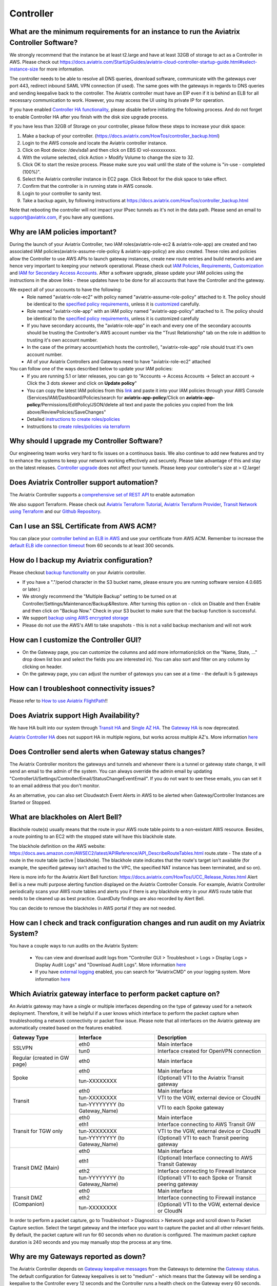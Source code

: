 ﻿.. meta::
   :description: Aviatrix Support Center
   :keywords: Aviatrix, Support, Support Center, controller, bacakup, iam, upgrade, rest api, ssl certificate, controller HA, alerts, blackhole, interfaces, keepalive, certificate, dns, idle timeout, migrate controller, ca signed cert, saml auth, lost password

===========================================================================
Controller
===========================================================================

What are the minimum requirements for an instance to run the Aviatrix Controller Software?
---------------------------------------------------------------------------------------------------

We strongly recommend that the instance be at least t2.large and have at least 32GB of storage to act as a Controller in AWS. Please check out https://docs.aviatrix.com/StartUpGuides/aviatrix-cloud-controller-startup-guide.html#select-instance-size for more information.

The controller needs to be able to resolve all DNS queries, download software, communicate with the gateways over port 443, redirect inbound SAML VPN connection (if used). The same goes with the gateways in regards to DNS queries and sending keepalive back to the controller. The Aviatrix controller must have an EIP even if it is behind an ELB for all necessary communication to work. However, you may access the UI using its private IP for operation.

If you have enabled `Controller HA functionality <https://docs.aviatrix.com/HowTos/controller_ha.html>`_, please disable before initiating the following process. And do not forget to enable Controller HA after you finish with the disk size upgrade process.
 
If you have less than 32GB of Storage on your controller, please follow these steps to increase your disk space:

1. Make a backup of your controller. (https://docs.aviatrix.com/HowTos/controller_backup.html)
2. Login to the AWS console and locate the Aviatrix controller instance.
3. Click on Root device: /dev/sda1 and then click on EBS ID vol-xxxxxxxxxx.
4. With the volume selected, click Action > Modify Volume to change the size to 32.
5. Click OK to start the resize process. Please make sure you wait until the state of the volume is "in-use - completed (100%)".
6. Select the Aviatrix controller instance in EC2 page. Click Reboot for the disk space to take effect.
7. Confirm that the controller is in running state in AWS console.
8. Login to your controller to sanity test.
9. Take a backup again, by following instructions at https://docs.aviatrix.com/HowTos/controller_backup.html

Note that rebooting the controller will not impact your IPsec tunnels as it's not in the data path. Please send an email to support@aviatrix.com, if you have any questions.



Why are IAM policies important?
---------------------------------

During the launch of your Aviatrix Controller, two IAM roles(aviatrix-role-ec2 & aviatrix-role-app) are created and two associated IAM policies(aviatrix-assume-role-policy & aviatrix-app-policy) are also created. These roles and policies allow the Controller to use AWS APIs to launch gateway instances, create new route entries and build networks and are hence very important to keeping your network operational. Please check out `IAM Policies <https://docs.aviatrix.com/HowTos/iam_policies.html>`_, `Requirements <https://docs.aviatrix.com/HowTos/aviatrix_iam_policy_requirements.html>`_, `Customization <https://docs.aviatrix.com/HowTos/customize_aws_iam_policy.html>`_ and `IAM for Secondary Access Accounts <https://docs.aviatrix.com/HowTos/HowTo_IAM_role.html>`_. After a software upgrade, please update your IAM policies using the instructions in the above links - these updates have to be done for all accounts that have the Controller and the gateway. 

We expect all of your accounts to have the following:
  * Role named "aviatrix-role-ec2" with policy named "aviatrix-assume-role-policy" attached to it. The policy should be identical to the `specified policy requirements <https://s3-us-west-2.amazonaws.com/aviatrix-download/iam_assume_role_policy.txt>`_, unless it is `customized <https://docs.aviatrix.com/HowTos/customize_aws_iam_policy.html>`_ carefully.
  * Role named "aviatrix-role-app" with an IAM policy named "aviatrix-app-policy" attached to it. The policy should be identical to the `specified policy requirements <https://s3-us-west-2.amazonaws.com/aviatrix-download/IAM_access_policy_for_CloudN.txt>`_, unless it is customized carefully
  * If you have secondary accounts, the "aviatrix-role-app" in each and every one of the secondary accounts should be trusting the Controller's AWS account number via the "Trust Relationship" tab on the role in addition to trusting it's own account number.
  * In the case of the primary account(which hosts the controller), "aviatrix-role-app" role should trust it's own account number.
  * All of your Aviatrix Controllers and Gateways need to have "aviatrix-role-ec2" attached

You can follow one of the ways described below to update your IAM policies:
  * If you are running 5.1 or later releases, you can go to "Accounts -> Access Accounts -> Select an account -> Click the 3 dots skewer and click on **Update policy**"
  * You can copy the latest IAM policies from this `link <https://s3-us-west-2.amazonaws.com/aviatrix-download/IAM_access_policy_for_CloudN.txt>`_ and paste it into your IAM policies through your AWS Console (Services/IAM/Dashboard/Policies/search for **aviatrix-app-policy**/Click on **aviatrix-app-policy**/Permissions/EditPolicy/JSON/delete all text and paste the policies you copied from the link above/ReviewPolicies/SaveChanges"
  * Detailed `instructions to create roles/policies <https://docs.aviatrix.com/HowTos/HowTo_IAM_role.html>`_
  * Instructions to `create roles/policies via terraform <https://docs.aviatrix.com/Support/support_center_terraform.html#how-can-i-create-my-iam-roles-and-policies-in-aws-using-terraform>`_



Why should I upgrade my Controller Software?
----------------------------------------------

Our engineering team works very hard to fix issues on a continuous basis. We also continue to add new features and try to enhance the systems to keep your network working effectively and securely. Please take advantage of this and stay on the latest releases.  `Controller upgrade <https://docs.aviatrix.com/HowTos/inline_upgrade.html>`_ does not affect your tunnels. Please keep your controller's size at > t2.large!


Does Aviatrix Controller support automation?
-------------------------------------------------

The Aviatrix Controller supports a `comprehensive set of REST API <https://s3-us-west-2.amazonaws.com/avx-apidoc/index.htm>`_ to enable automation

We also support Terraform. Please check out `Aviatrix Terraform Tutorial <https://docs.aviatrix.com/HowTos/tf_aviatrix_howto.html>`_, `Aviatrix Terraform Provider <https://docs.aviatrix.com/HowTos/aviatrix_terraform.html>`_, `Transit Network using Terraform <https://docs.aviatrix.com/HowTos/Setup_Transit_Network_Terraform.html>`_ and our `Github Repository <https://github.com/terraform-providers/terraform-provider-aviatrix>`_.


Can I use an SSL Certificate from AWS ACM?
-------------------------------------------

You can place your `controller behind an ELB in AWS <https://docs.aviatrix.com/HowTos/controller_ssl_using_elb.html>`_ and use your certificate from AWS ACM. Remember to increase the `default ELB idle connection timeout <https://docs.aws.amazon.com/elasticloadbalancing/latest/application/application-load-balancers.html#connection-idle-timeout>`_ from 60 seconds to at least 300 seconds.


How do I backup my Aviatrix configuration?
------------------------------------------

Please checkout `backup functionality <https://docs.aviatrix.com/HowTos/controller_backup.html>`_ on your Aviatrix controller. 

* If you have a "."/period character in the S3 bucket name, please ensure you are running software version 4.0.685 or later.)
* We strongly recommend the "Multiple Backup" setting to be turned on at Controller/Settings/Maintenance/Backup&Restore. After turning this option on - click on Disable and then Enable and then click on "Backup Now." Check in your S3 bucket to make sure that the backup function is successful.
* We support `backup using AWS encrypted storage <https://docs.aviatrix.com/HowTos/controller_backup.html#how-to-backup-configuration-with-aws-encrypted-storage>`_
* Please do not use the AWS's AMI to take snapshots - this is not a valid backup mechanism and will not work


How can I customize the Controller GUI?
--------------------------------------

* On the Gateway page, you can customize the columns and add more information(click on the "Name, State, ..." drop down list box and select the fields you are interested in). You can also sort and filter on any column by clicking on header.
* On the gateway page, you can adjust the number of gateways you can see at a time - the default is 5 gateways

How can I troubleshoot connectivity issues?
--------------------------------------------
Please refer to `How to use Aviatrix FlightPath <https://docs.aviatrix.com/HowTos/flightpath_deployment_guide.html>`_!!


Does Aviatrix support High Availability?
------------------------------------------

We have HA built into our system through `Transit HA <https://docs.aviatrix.com/HowTos/transitvpc_workflow.html>`_ and `Single AZ HA <https://docs.aviatrix.com/HowTos/gateway.html#gateway-single-az-ha>`_. The `Gateway HA <https://docs.aviatrix.com/Solutions/gateway_ha.html>`_ is now deprecated. 

`Aviatrix Controller HA <https://docs.aviatrix.com/HowTos/controller_ha.html>`_ does not support HA in multiple regions, but works across multiple AZ's. More information `here <https://github.com/AviatrixSystems/Controller-HA-for-AWS/blob/master/README.md>`_


Does Controller send alerts when Gateway status changes?
--------------------------------------------------------------------

The Aviatrix Controller monitors the gateways and tunnels and whenever there is a tunnel or gateway state change, it will send an email to the admin of the system. You can always override the admin email by updating "ControllerUi/Settings/Controller/Email/StatusChangeEventEmail". If you do not want to see these emails, you can set it to an email address that you don't monitor.

As an alternative, you can also set Cloudwatch Event Alerts in AWS to be alerted when Gateway/Controller Instances are Started or Stopped.

What are blackholes on Alert Bell?
--------------------------------------------------------------------

Blackhole route(s) usually means that the route in your AWS route table points to a non-existant AWS resource.
Besides, a route pointing to an EC2 with the stopped state will have this blackhole state.

The blackhole definition on the AWS website: https://docs.aws.amazon.com/AWSEC2/latest/APIReference/API_DescribeRouteTables.html
route.state - The state of a route in the route table (active | blackhole). The blackhole state indicates that the route's target isn't available (for example, the specified gateway isn't attached to the VPC, the specified NAT instance has been terminated, and so on).

Here is more info for the Aviatrix Alert Bell function: https://docs.aviatrix.com/HowTos/UCC_Release_Notes.html
Alert Bell is a new multi purpose alerting function displayed on the Aviatrix Controller Console. For example, Aviatrix Controller periodically scans your AWS route tables and alerts you if there is any blackhole entry in your AWS route table that needs to be cleaned up as best practice. GuardDuty findings are also recorded by Alert Bell.

You can decide to remove the blackholes in AWS portal if they are not needed.


How can I check and track configuration changes and run audit on my Aviatrix System?
--------------------------------------------------------------------------------------

You have a couple ways to run audits on the Aviatrix System:

 * You can view and download audit logs from "Controller GUI > Troubleshoot > Logs > Display Logs > Display Audit Logs" and "Download Audit Logs". More information `here <https://docs.aviatrix.com/HowTos/UCC_Release_Notes.html#operations>`_
 * If you have `external logging <https://docs.aviatrix.com/HowTos/AviatrixLogging.html>`_ enabled, you can search for "AviatrixCMD" on your logging system. More information `here <https://docs.aviatrix.com/HowTos/AviatrixLogging.html#id11>`_


Which Aviatrix gateway interface to perform packet capture on?
--------------------------------------------------------------

An Aviatrix gateway may have a single or multiple interfaces depending on the type of gateway used for a network deployment. Therefore, it will be helpful if a user knows which interface to perform the packet capture when troubleshooting a network connectivity or packet flow issue. Please note that all interfaces on the Aviatrix gateway are automatically created based on the features enabled.

+-----------------------+--------------------------------+--------------------------------------------------------+
| Gateway Type          | Interface                      | Description                                            |
+=======================+================================+========================================================+
| SSLVPN                | eth0                           | Main interface                                         | 
|                       +--------------------------------+--------------------------------------------------------+
|                       | tun0                           | Interface created for OpenVPN connection               |
+-----------------------+--------------------------------+--------------------------------------------------------+
| Regular               | eth0                           | Main interface                                         | 
| (created in GW page)  |                                |                                                        |
+-----------------------+--------------------------------+--------------------------------------------------------+
| Spoke                 | eth0                           | Main interface                                         |
|                       +--------------------------------+--------------------------------------------------------+
|                       | tun-XXXXXXXX                   | (Optional) VTI to the Aviatrix Transit gateway         |
+-----------------------+--------------------------------+--------------------------------------------------------+
| Transit               | eth0                           | Main interface                                         |
|                       +--------------------------------+--------------------------------------------------------+
|                       | tun-XXXXXXXX                   | VTI to the VGW, external device or CloudN              |
|                       +--------------------------------+--------------------------------------------------------+
|                       | tun-YYYYYYYY (to Gateway_Name) | VTI to each Spoke gateway                              |
+-----------------------+--------------------------------+--------------------------------------------------------+
| Transit for TGW only  | eth0                           | Main interface                                         |
|                       +--------------------------------+--------------------------------------------------------+
|                       | eth1                           | Interface connecting to AWS Transit GW                 |
|                       +--------------------------------+--------------------------------------------------------+
|                       | tun-XXXXXXXX                   | VTI to the VGW, external device or CloudN              |
|                       +--------------------------------+--------------------------------------------------------+
|                       | tun-YYYYYYYY (to Gateway_Name) | (Optional) VTI to each Transit peering gateway         |
+-----------------------+--------------------------------+--------------------------------------------------------+
| Transit DMZ           | eth0                           | Main interface                                         |
| (Main)                +--------------------------------+--------------------------------------------------------+
|                       | eth1                           | (Optional) Interface connecting to AWS Transit Gateway |
|                       +--------------------------------+--------------------------------------------------------+
|                       | eth2                           | Interface connecting to Firewall instance              |
|                       +--------------------------------+--------------------------------------------------------+
|                       | tun-YYYYYYYY (to Gateway_Name) | (Optional) VTI to each Spoke or Transit peering gateway|
+-----------------------+--------------------------------+--------------------------------------------------------+
| Transit DMZ           | eth0                           | Main interface                                         |
| (Companion)           +--------------------------------+--------------------------------------------------------+
|                       | eth2                           | Interface connecting to Firewall instance              |
|                       +--------------------------------+--------------------------------------------------------+
|                       | tun-XXXXXXXX                   | (Optional) VTI to the VGW, external device or CloudN   |
+-----------------------+--------------------------------+--------------------------------------------------------+

In order to perform a packet capture, go to Troubleshoot > Diagnostics > Network page and scroll down to Packet Capture section. Select the target gateway and the interface you want to capture the packet and all other relevant fields. By default, the packet capture will run for 60 seconds when no duration is configured. The maximum packet capture duration is 240 seconds and you may manually stop the process at any time.




 
Why are my Gateways reported as down?
--------------------------------------------------------------

The Aviatrix Controller depends on `Gateway keepalive messages <https://docs.aviatrix.com/HowTos/gateway.html#gateway-keepalives>`_ from the Gateways to determine the `Gateway status <https://docs.aviatrix.com/HowTos/gateway.html#gateway-status>`_. The default configuration for Gateway keepalives is set to "medium" - which means that the Gateway will be sending a keepalive to the Controller every 12 seconds and the Controller runs a health check on the Gateway every 60 seconds. The Gateway is considered to be "UP" if the Controller receives 2 or more message between two consecutive health checks.
 
Sometimes due to Cloud Infrastructure and/or Network issues, there is a temporary glitch in network connectivity which could lead to the Gateway being marked as "Down" and the Controller sending an alert email. If you do receive such a message, please check the status of the tunnels on the Gateway and run `Diagnostics on the Gateway <https://docs.aviatrix.com/HowTos/troubleshooting.html#run-diagnostics-on-a-gateway>`_.

The Gateway could also be reported as "Down" due to the Controller's Security Group not being open to the Gateway’s EIP. To restrict the Security Groups on the Controller to allow traffic from all Gateways automatically, you can turn on the `Controller Security Group Management <https://docs.aviatrix.com/HowTos/FAQ.html#enable-controller-security-group-management>`_ feature at "Controller UI > Settings > Controller > Security Group Management"

Please also note that a Gateway "Down" state does not necessarily mean IPsec or OpenVPN service is down - it only means that the Controller has not received the keepalive messages from the Gateway and that could be due to a few reasons as mentioned above.


What is the preferred way for generating a CSR and uploading a Signed CA Certificate to the Aviatrix Controller?
------------------------------------------------------------------------------------------------------------------------

The recommended way is to generate a CSR and have it signed by your CA and then upload the signed cert, ca cert and the key at "Controller Web Interface > Settings > Advanced > Security > Import Method > Import Certificate with the Key". `Instructions to generate CSR <https://support.comodoca.com/Com_KnowledgeDetailPage?Id=kA01N000000zFU6>`_



Why is having a reachable DNS server important for the Aviatrix Controller?
----------------------------------------------------------------------------------------------------
 
When an Aviatrix Controller is launched, by default it will pick up the DNS used in the VPC DHCP Options and the default AWS DHCP is using AmazonProvidedDNS. If VPC DHCP Options are not set, it will use the AWS's Default DNS server (ex: 10.1.0.2 if VPC CIDR is 10.1.0.0/16).

If you have a DNS server configured in DHCP options, please make sure that it can resolve public FQDNs. The Aviatrix Controller depends on this service to run as designed and will run into unexpected problems if it cannot resolve public FQDNs
 
If you are using AWS's VPC DNS Service, please do make sure that "enableDnsSupport" is turned on - else, AWS will not provide DNS services in the VPC (https://docs.aws.amazon.com/vpc/latest/userguide/vpc-dns.html, https://docs.aws.amazon.com/glue/latest/dg/set-up-vpc-dns.html)


How can I increase the idle timeout when my Aviatrix Controller is deployed behind an ELB, to avoid frequent logins?
----------------------------------------------------------------------------------------------------------------------

If the Aviatrix controller is behind an ELB, you can go to the AWS portal's Load Balancers page. Select the ELB that you use for the controller and Edit the attributes to increase the Idle timeout. We recommend at least 360 seconds. The default is 60 seconds. Please check out https://docs.aws.amazon.com/elasticloadbalancing/latest/application/application-load-balancers.html#connection-idle-timeout for more information.


How can I move my controller from one AWS account to another AWS account?
--------------------------------------------------------------------------

1. Backup the old controller configuration to an S3 bucket using these `instructions  <https://docs.aviatrix.com/HowTos/controller_backup.html>`_. FileName created should look like: CloudN_xxx_config.enc
2. In the target account, create a new controller, running the same Aviatrix Software Version as the old controller using `these directions <https://docs.aviatrix.com/StartUpGuides/aviatrix_overview.html#how-to-launch-aviatrix>`_
3. Build the "Trust-Relationship" between all gateway (AWS) accounts and the new controller's AWS account using these `directions <https://docs.aviatrix.com/HowTos/HowTo_IAM_role.html#establish-trust-relationship-with-primary-account>`_. NOTE: Make sure that you repeat this step for every gateway's (AWS) account
4. Login to the new controller and run "Aviatrix Console/Settings/Maintenance/Backup&Restore/Restore" . Enter the AccessKey & SecretKey (which have the permissions to access the S3 bucket located in the same AWS account of your old controller), BucketName, FileName
5. After restore process is finished, check that the new controller can access/configure all the gateways from old controller.


How can I import a CA signed cert into my controller through REST API?
--------------------------------------------------------------------------

Here is a sample script to import a CA signed cert:

::

  # Description:
  #    This script demonstrates using Aviatrix REST API, "import_new_https_certs"

  # Instruction(s):
  #    + Please  replace  the content from line 11 to 23 with your own data

  import requests

  controller_hostname = '1.2.3.4'  # This can be the public IP or domain name of the Aviatrix controller
  api_endpoint_url = 'https://' + controller_hostname + '/v1/api'

  # File paths in local machine
  path_to_input_file_01 = './my-ca-cert.csr'       # assuming this file is in the same folder as this python script is
  path_to_input_file_02 = './my-server-cert.crt'
  path_to_input_file_03 = './my-private-key.key'


  body_payload = {
      'action': 'import_new_https_certs',
      'CID': 'Rzz61dB94uaYwpJX6dWn',  # Please provide your valid CID here
      'gateway_name': 'abg-us-east-1-spoke-s-rateshop-aviatrix-ubuntu'  # Comment out this parameter if this API is invoked against the Aviatrix controller
  }

  # Notes:
  #    + 'ca_cert', 'server_cert' and 'private_key' are actually the body-param names

  file_list = {
      'ca_cert': ('file_name_to_be_saved_in_server_01.cert', open(file=path_to_input_file_01, mode='rb'), 'application/vnd.ms-excel', {'Expires': '0'}),
      'server_cert': ('file_name_to_be_saved_in_server_02.cert', open(file=path_to_input_file_02, mode='rb'), 'application/vnd.ms-excel', {'Expires': '0'}),
      'private_key': ('file_name_to_be_saved_in_server_03.pem', open(file=path_to_input_file_03, mode='rb'), 'application/vnd.ms-excel', {'Expires': '0'})
  }

  response = requests.post(url=api_endpoint_url, data=body_payload, files=file_list, verify=False)
  print(response.text)


How can I use SAML for controller auth when I'm also using SAML for VPN authentication?
------------------------------------------------------------------------------------------

By default, we use "Hostname" for "Entity Id" when creating the SAML Endpoint in the Controller Console. When you create a second endpoint for controller login, you would have to pick "Custom" for "Entity Id" and use a custom string. You would have to use the same custom string for EntityId when you provision the SAML App at your IdP(Okta, Onelogin, Azure, etc)

How to reset Controller login password if it's lost or forgotten?
--------------------------------------------------------------

In case if you've lost or forgetten the password to AVX console, please use next steps to repair it:

1. Input the username to Username field, and press “Forgot password” from the login page

|login_page|

2. Check email and find the one time token inside. Message format is :

<<ONE TIME TOKEN>> is the one time Aviatrix token from controller <<IP ADDR AVX CONTROLLER>> and is valid for 15 minutes.

Please pay attention that the token expires in 15 minutes. If you repeatedly get this and think that this is being done by someone with malicious intent, you can restrict the IP's allowed to access your controller through AWS's Security Groups

3. Enter Access Token in Account Verification window:

|verification_window|

4. Type new password for the admin user:

|admin_user|

5. Press Save button and try to login with a new password

.. |login_page| image:: password-recovery-img/Pic1.png
   :scale: 70%
   
.. |verification_window| image:: password-recovery-img/Pic2.png
   :scale: 70%
   
.. |admin_user| image:: password-recovery-img/Pic3.png
   :scale: 70%  
   

How can I secure my controller?
-----------------------------------

Please follow the instructions `here <https://docs.aviatrix.com/HowTos/FAQ.html#how-do-i-secure-the-controller-access>`_ to secure your controller. We release periodic updates of our software to address any known issues, please do keep your Aviatrix System up to date by following these `upgrade instructions<https://docs.aviatrix.com/HowTos/inline_upgrade.html>`_. If you have any further questions or doubts, please reach out to our technical support by creating a new ticketby sending a new email to support@aviatrix.com or by registering at https://aviatrix.zendesk.com.

Upgrading beyond 5.3 with old Controller Image (Ubuntu 14.04)
-----------------------------------

As Ubuntu 14.04 has reached its' end of life, existing Controllers that are running this image will be unable to upgrade past the latest release of 5.3.
Customers with Controllers running this image will need to first migrate their Controller to a newer image if they are interested in upgrading beyond 5.3. 
The following instructions detail the migration and upgrade process for Controllers in AWS and Azure. 
The workflow for a similar end-result in GCP is also detailed at the end of this document:

AWS:

There are currently two ways to migrate Controllers in AWS:
1) Manually
2) Through the Controller Migration Feature (available in Release 5.3)

Since you will need to reach 5.3 prior to upgrading to 5.4, it is recommended to perform the migration through the Controller Migration Feature as per option 2. 

1) If you are interested in migrating manually, please refer to our migration documentation: 
https://docs.aviatrix.com/HowTos/Migration_From_Marketplace.html

2) One-Click Controller Migration:
https://docs.aviatrix.com/HowTos/controller_migration.html

Prerequisites: 
1. AWS or AWS-Gov
2. Controller Backup must be enabled.
3. Controller HA MUST be disabled. 
4. Ensure no configuration changes are made while the migration is taking place. 

1. This feature can be accessed by logging in to the Controller UI and then navigating to Settings > Maintenance > Migration. 
2. When you are ready to perform the migration, click "Migrate" and wait for the process to complete.
3. Once the Controller has been migrated, complete the upgrade to 5.4 normally as per our Upgrade Guide: https://docs.aviatrix.com/HowTos/inline_upgrade.html#inline-software-upgrade

Azure: 
At the time of this writing Azure Controller migrations can only be performed manually. 
Ensure that any Controller HA has been disabled. 

1. Create a New Controller in Azure: https://docs.aviatrix.com/StartUpGuides/azure-aviatrix-cloud-controller-startup-guide.html#launch-controller-vm-from-azure-marketplace-portal
2. On the Old Controller, ensure you are on the latest version of 5.3. Otherwise, follow our Upgrade Guide to reach 5.3:  https://docs.aviatrix.com/HowTos/inline_upgrade.html#inline-software-upgrade
	a. If you are on a version <5.3, you will need to follow the normal incremental upgrade path to reach 5.3-- doing so will automatically place you at the latest version.
	b. If you are already on 5.3, but have not reached the latest version, log in to the Controller UI and then navigate to Settings > Maintenance > Upgrade > Upgrade to a Custom Release > Specify "5.3" > Dry Run > Click "Upgrade to a custom release". Make sure to complete the Pre-Upgrade Checklist found in the above link before upgrading.
3. IMPORTANT: When the New Controller initializes, configure the admin email address and password then continue with initial setup until you reach the prompt to click "Run" and install the software. Instead of leaving the Software Version field at the default, "latest", specify "5.3" to upgrade the new Controller to the latest version of 5.3. Otherwise the new Controller will upgrade to 5.4 and you will be unable to restore your backup file.
4. On the Old Controller, navigate to Settings > Maintenance > Backup & Restore > and create a Backup.
5. Stop the Old Controller.
6. On the New Controller, log in to the Controller UI, then navigate to Settings > Maintenance > Backup & Restore > Restore > Click Restore (with latest backed-up file)
7. If you want to keep the Old Controller Public IP, detach it from the Old Controller and reattach to the New Controller. Otherwise perform Troubleshoot > Diagnostics > Network > Controller IP Migration > Migrate.
8. Complete the upgrade to 5.4 on the New Controller normally, as per our Upgrade Guide: https://docs.aviatrix.com/HowTos/inline_upgrade.html#inline-software-upgrade

GCP:
For Controllers in GCP, please reference the following documentation: 
https://docs.aviatrix.com/HowTos/controller_migration.html#controller-migration-in-gcp

How to use self-defined KMS key for default EBS encryption of gateway disk in the region?
-----------------------------------

We use default AWS KMS key( alias/aws/ebs ) for EBS encryption of gateway disk in all region. 

|default-kms-key-value|

If you want to use your self-defined KMS key, please use next steps to configure it:

1. Go to AWS Key Management Service (KMS) page and click "Create a key" to create a new KMS key.

2. Select Symmetric and click "Next" to configure key.

3. Enter an alias and a description for this key and click "Next" to add labels.

4. Leave it blank and click "Next".

5. Enter aviatrix-role-app and check the box next to "aviatrix-role-app" and click "Next" to define key usage permissions.

6. Review the policy and click "Finish".

|create-result|

7. Go to AWS console EC2 page and click "Settings" at the right side below to Account Attributes.

|kms-key-setting|

8. Click "Change the default key" at the end of "Default encryption key" and select your self-defined KMS key.

|customized-key|

9. Click "Save Settings" to finish the process.

Notice: If you already used your self-defined key, and controller pop out Error message:

Failed to launch gateway. It is possible that gateway size is not supported in the region.
        
|kms-key-warning|

Please use next steps to add aviatrix-role-app to your self-defined KMS key:

1. Go to AWS Key Management Service (KMS) page -> Customer managed keys -> click your self-defined key.
        
2. Scroll down to "Key users" section and click "Add" at the right side.
        
3. Enter aviatrix-role-app and check the box next to "aviatrix-role-app" and click "Add"

|kms-customer-managed-kms-key-users|

.. |default-kms-key-value| image:: kms-key-managed-img/default-kms-key-value.png
   :scale: 70%
.. |create-result| image:: kms-key-managed-img/create-result.png
   :scale: 70%
.. |kms-key-setting| image:: kms-key-managed-img/kms-key-setting.png
   :scale: 70%
.. |customized-key| image:: kms-key-managed-img/customized-key.png
   :scale: 70%
.. |kms-key-warning| image:: kms-key-managed-img/kms-key-warning.png
   :scale: 70%
.. |kms-customer-managed-kms-key-users| image:: kms-key-managed-img/kms-customer-managed-kms-key-users.png
   :scale: 70%


Why did my SAML Login on the Controller stopped working after Controller AMI migration?
------------------------------------------------------------------------------------------

In our latest AMI, we have made the EntityID checks more stricter. It is possible that your EntityID in your IdP settings might be slightly different. Please login to the controller and go to Settings/Controller/SAMLLogin and click on the "SP Metadata" button - that should open a new tab on your browser. Please make sure that the EntityId in the IdP's SAML application is configured to be exactly the string between the quotes including any slashes at the end. (For example if your entityID="https://mysite.example.com/test/, use the entire string: https://mysite.example.com/test/ in your IdP for EntityId)
